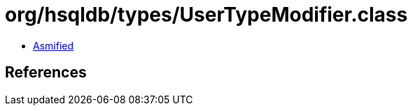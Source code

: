 = org/hsqldb/types/UserTypeModifier.class

 - link:UserTypeModifier-asmified.java[Asmified]

== References

